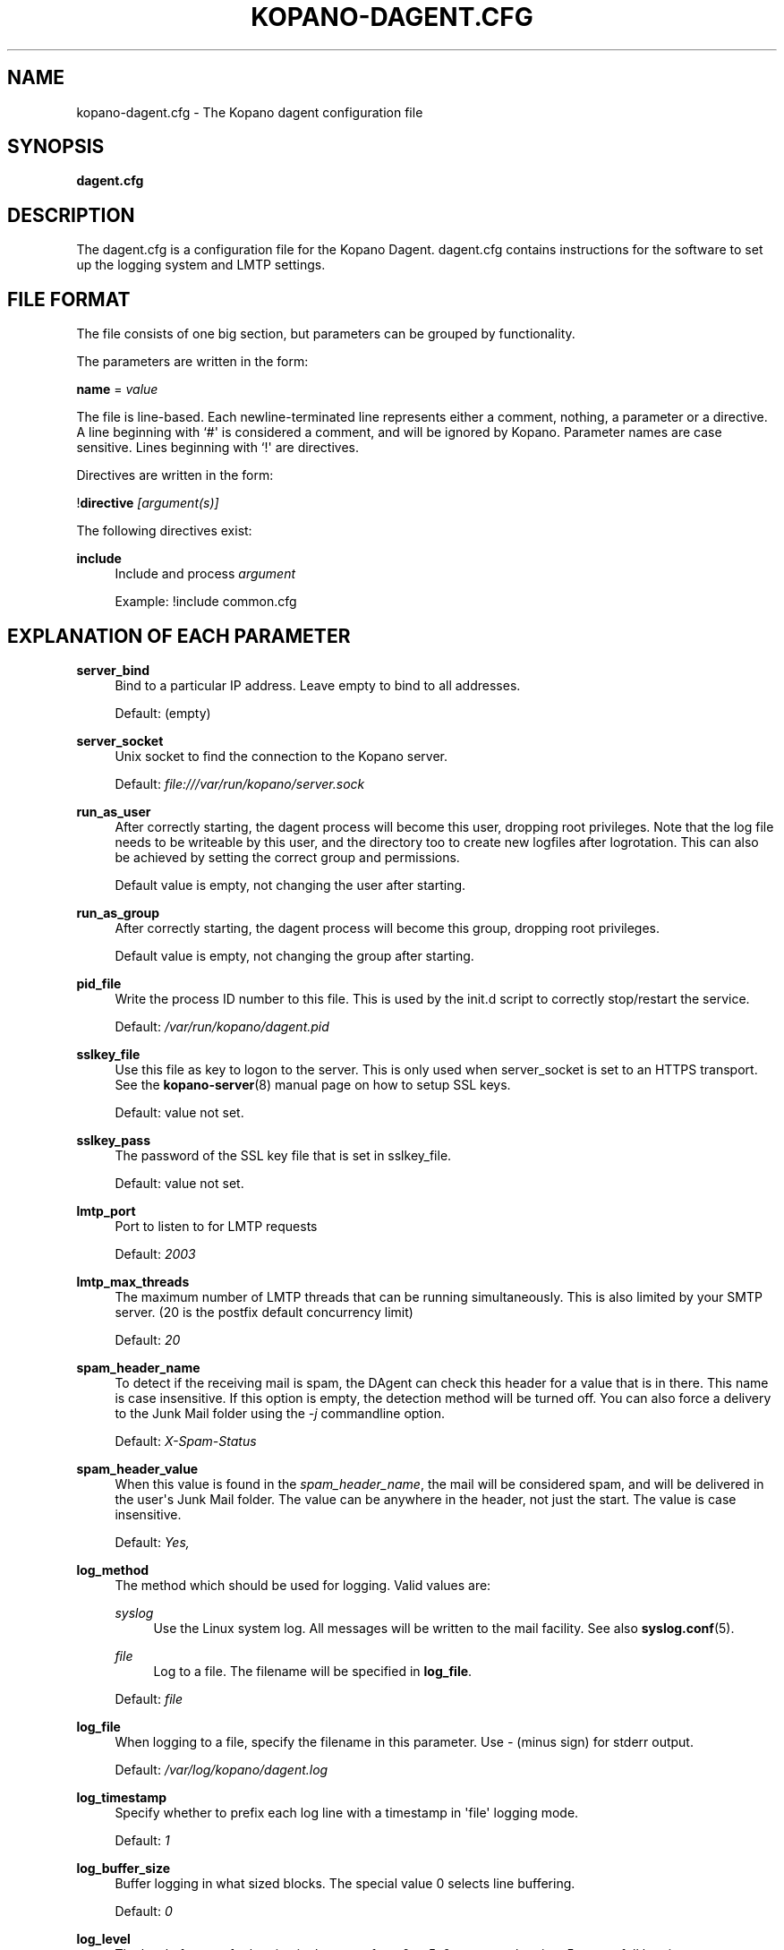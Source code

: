 '\" t
.\"     Title: kopano-dagent.cfg
.\"    Author: [see the "Author" section]
.\" Generator: DocBook XSL Stylesheets v1.79.1 <http://docbook.sf.net/>
.\"      Date: November 2016
.\"    Manual: Kopano Core user reference
.\"    Source: Kopano 8
.\"  Language: English
.\"
.TH "KOPANO\-DAGENT\&.CFG" "5" "November 2016" "Kopano 8" "Kopano Core user reference"
.\" -----------------------------------------------------------------
.\" * Define some portability stuff
.\" -----------------------------------------------------------------
.\" ~~~~~~~~~~~~~~~~~~~~~~~~~~~~~~~~~~~~~~~~~~~~~~~~~~~~~~~~~~~~~~~~~
.\" http://bugs.debian.org/507673
.\" http://lists.gnu.org/archive/html/groff/2009-02/msg00013.html
.\" ~~~~~~~~~~~~~~~~~~~~~~~~~~~~~~~~~~~~~~~~~~~~~~~~~~~~~~~~~~~~~~~~~
.ie \n(.g .ds Aq \(aq
.el       .ds Aq '
.\" -----------------------------------------------------------------
.\" * set default formatting
.\" -----------------------------------------------------------------
.\" disable hyphenation
.nh
.\" disable justification (adjust text to left margin only)
.ad l
.\" -----------------------------------------------------------------
.\" * MAIN CONTENT STARTS HERE *
.\" -----------------------------------------------------------------
.SH "NAME"
kopano-dagent.cfg \- The Kopano dagent configuration file
.SH "SYNOPSIS"
.PP
\fBdagent\&.cfg\fR
.SH "DESCRIPTION"
.PP
The
dagent\&.cfg
is a configuration file for the Kopano Dagent\&.
dagent\&.cfg
contains instructions for the software to set up the logging system and LMTP settings\&.
.SH "FILE FORMAT"
.PP
The file consists of one big section, but parameters can be grouped by functionality\&.
.PP
The parameters are written in the form:
.PP
\fBname\fR
=
\fIvalue\fR
.PP
The file is line\-based\&. Each newline\-terminated line represents either a comment, nothing, a parameter or a directive\&. A line beginning with `#\*(Aq is considered a comment, and will be ignored by Kopano\&. Parameter names are case sensitive\&. Lines beginning with `!\*(Aq are directives\&.
.PP
Directives are written in the form:
.PP
!\fBdirective\fR
\fI[argument(s)] \fR
.PP
The following directives exist:
.PP
\fBinclude\fR
.RS 4
Include and process
\fIargument\fR
.sp
Example: !include common\&.cfg
.RE
.SH "EXPLANATION OF EACH PARAMETER"
.PP
\fBserver_bind\fR
.RS 4
Bind to a particular IP address\&. Leave empty to bind to all addresses\&.
.sp
Default: (empty)
.RE
.PP
\fBserver_socket\fR
.RS 4
Unix socket to find the connection to the Kopano server\&.
.sp
Default:
\fIfile:///var/run/kopano/server\&.sock\fR
.RE
.PP
\fBrun_as_user\fR
.RS 4
After correctly starting, the dagent process will become this user, dropping root privileges\&. Note that the log file needs to be writeable by this user, and the directory too to create new logfiles after logrotation\&. This can also be achieved by setting the correct group and permissions\&.
.sp
Default value is empty, not changing the user after starting\&.
.RE
.PP
\fBrun_as_group\fR
.RS 4
After correctly starting, the dagent process will become this group, dropping root privileges\&.
.sp
Default value is empty, not changing the group after starting\&.
.RE
.PP
\fBpid_file\fR
.RS 4
Write the process ID number to this file\&. This is used by the init\&.d script to correctly stop/restart the service\&.
.sp
Default:
\fI/var/run/kopano/dagent\&.pid\fR
.RE
.PP
\fBsslkey_file\fR
.RS 4
Use this file as key to logon to the server\&. This is only used when server_socket is set to an HTTPS transport\&. See the
\fBkopano-server\fR(8)
manual page on how to setup SSL keys\&.
.sp
Default: value not set\&.
.RE
.PP
\fBsslkey_pass\fR
.RS 4
The password of the SSL key file that is set in sslkey_file\&.
.sp
Default: value not set\&.
.RE
.PP
\fBlmtp_port\fR
.RS 4
Port to listen to for LMTP requests
.sp
Default:
\fI2003\fR
.RE
.PP
\fBlmtp_max_threads\fR
.RS 4
The maximum number of LMTP threads that can be running simultaneously\&. This is also limited by your SMTP server\&. (20 is the postfix default concurrency limit)
.sp
Default:
\fI20\fR
.RE
.PP
\fBspam_header_name\fR
.RS 4
To detect if the receiving mail is spam, the DAgent can check this header for a value that is in there\&. This name is case insensitive\&. If this option is empty, the detection method will be turned off\&. You can also force a delivery to the Junk Mail folder using the
\fI\-j\fR
commandline option\&.
.sp
Default:
\fIX\-Spam\-Status\fR
.RE
.PP
\fBspam_header_value\fR
.RS 4
When this value is found in the
\fIspam_header_name\fR, the mail will be considered spam, and will be delivered in the user\*(Aqs Junk Mail folder\&. The value can be anywhere in the header, not just the start\&. The value is case insensitive\&.
.sp
Default:
\fIYes,\fR
.RE
.PP
\fBlog_method\fR
.RS 4
The method which should be used for logging\&. Valid values are:
.PP
\fIsyslog\fR
.RS 4
Use the Linux system log\&. All messages will be written to the mail facility\&. See also
\fBsyslog.conf\fR(5)\&.
.RE
.PP
\fIfile\fR
.RS 4
Log to a file\&. The filename will be specified in
\fBlog_file\fR\&.
.RE
.sp
Default:
\fIfile\fR
.RE
.PP
\fBlog_file\fR
.RS 4
When logging to a file, specify the filename in this parameter\&. Use
\fI\-\fR
(minus sign) for stderr output\&.
.sp
Default:
\fI/var/log/kopano/dagent\&.log\fR
.RE
.PP
\fBlog_timestamp\fR
.RS 4
Specify whether to prefix each log line with a timestamp in \*(Aqfile\*(Aq logging mode\&.
.sp
Default:
\fI1\fR
.RE
.PP
\fBlog_buffer_size\fR
.RS 4
Buffer logging in what sized blocks\&. The special value 0 selects line buffering\&.
.sp
Default:
\fI0\fR
.RE
.PP
\fBlog_level\fR
.RS 4
The level of output for logging in the range from 0 to 5\&. 0 means no logging, 5 means full logging\&.
.sp
Default:
\fI2\fR
.RE
.PP
\fBlog_raw_message\fR
.RS 4
Log the raw message to a file\&. The file is saved to the location specified in
\fBlog_raw_message_path\fR\&.
.sp
Default:
\fIno\fR
.RE
.PP
\fBlog_raw_message_path\fR
.RS 4
Path to save the raw message\&.
.sp
Default:
\fI/tmp\fR
.RE
.PP
\fBarchive_on_delivery\fR
.RS 4
Archive incoming message on delivery\&. If an archive is attached to the target mailbox, the message will immediately be archived upon delivery\&.
.sp
Rules will be processed before the message is archived, so when a rule moves the message to an alternate location, the archived message will be placed in the correct location in the archive\&. When the incoming message is copied by a rule, only the original message is archived\&.
.sp
Default:
\fIno\fR
.RE
.PP
\fBmr_autoaccepter\fR
.RS 4
Kopano\-dagent can auto\-accept meeting requests if the mr\-accept option is enabled for a user\&. When this option is enabled and a meeting request or meeting cancellation is received, this script is started with the following parameters: /usr/sbin/kopano\-mr\-accept <username> </path/to/dagent\&.cfg> [<ENTRYID>]\&.
.sp
If the script is successful (exitcode is 0), then no other actions are performed (eg rules or vacation messages) and the message is not delivered in the inbox\&. If the script exits with a non\-zero exit code, rules and vacation messages are run as usual, and the message is delivered in the inbox (or other folder, depending on rules or options)\&.
.sp
Default:
\fI/usr/sbin/kopano\-mr\-accept\fR
.RE
.PP
\fBmr_autoprocessor\fR
.RS 4
Kopano\-dagent can auto\-process meeting requests\&. When this is enabled and a meeting request, response or meeting cancellation is received, this script is started with the following parameters: /usr/bin/kopano\-mr\-process <username> </path/to/dagent\&.cfg> [<ENTRYID>]\&.
.sp
Default:
\fI/usr/bin/kopano\-mr\-process\fR
.RE
.PP
\fBplugin_enabled\fR
.RS 4
Enable or disable the dagent plugin framework\&.
.sp
Default:
\fIyes\fR
.RE
.PP
\fBplugin_manager_path\fR
.RS 4
The path to the dagent plugin manager\&.
.sp
Default:
\fI/usr/share/kopano\-dagent/python\fR
.RE
.PP
\fBplugin_path\fR
.RS 4
Path to the activated dagent plugins\&. This folder contains symlinks to the kopano plugins and custom scripts\&. The plugins are installed in
\fI/usr/share/kopano\-dagent/python/plugins\fR\&. To activate a plugin create a symbolic link in the
\fIplugin_path\fR
directory\&.
.sp
Example:
.sp
\fBln\fR
\fB\-s\fR
\fI/usr/share/kopano\-dagent/python/plugins/BMP2PNG\&.py\fR
\fI/var/lib/kopano/dagent/plugins/BMP2PNG\&.py\fR
.sp
Default:
\fI/var/lib/kopano/dagent/plugins\fR
.RE
.PP
\fBdefault_charset\fR
.RS 4
Some emails do not contain any charset information or specify us\-ascii even though it isn\*(Aqt\&. In both cases, dagent will assume the following charset is used\&. Note that this implies that the given charset should be a superset of us\-ascii (most charsets are)\&.
.sp
Default:
\fIiso\-8859\-15\fR
.RE
.PP
\fBset_rule_headers\fR
.RS 4
Enable the addition of X\-Kopano\-Rule\-Action headers on messages that have been forwarded or replied by a rule\&.
.sp
Default:
\fIyes\fR
.RE
.PP
\fBno_double_forward\fR
.RS 4
Enable this option to prevent rules to cause a loop\&. An e\-mail can only be forwarded once\&. When this option is enabled, the set_rule_headers option must also be enabled\&.
.sp
Default:
\fIno\fR
.RE
.PP
\fBforward_whitelist_domains\fR
.RS 4
A list of space\-separated domains to which forwarding via a rule is allowed\&. The "*" matches zero or more characters (including dots, i\&.e\&. subdomains at multiple levels)\&. Do not use "*kopano.com" to permit both "@kopano.com" and "@sub.kopano.com", as that would also allow "@notkopano.com"\&.
.sp
Default:
\fI*\fR
.RE
.SH "RELOADING"
.PP
The following options are reloadable by sending the kopano\-dagent process a HUP signal:
.PP
log_level
.RS 4
.RE
.PP
archive_on_delivery
.RS 4
.RE
.PP
mr_autoaccepter
.RS 4
.RE
.SH "FILES"
.PP
/etc/kopano/dagent\&.cfg
.RS 4
The Kopano dagent configuration file\&.
.RE
.SH "AUTHOR"
.PP
Written by Kopano\&.
.SH "SEE ALSO"
.PP
\fBkopano-dagent\fR(8)
